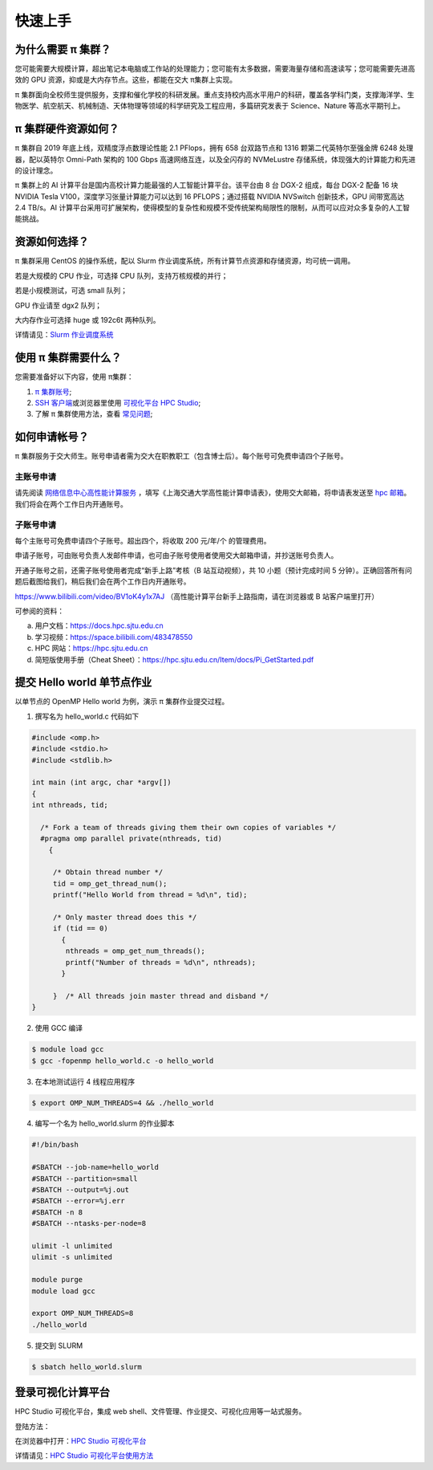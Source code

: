 ********
快速上手
********

为什么需要 π 集群？
=========================

您可能需要大规模计算，超出笔记本电脑或工作站的处理能力；您可能有太多数据，需要海量存储和高速读写；您可能需要先进高效的 GPU 资源，抑或是大内存节点。这些，都能在交大 π集群上实现。


π 集群面向全校师生提供服务，支撑和催化学校的科研发展。重点支持校内高水平用户的科研，覆盖各学科门类，支撑海洋学、生物医学、航空航天、机械制造、天体物理等领域的科学研究及工程应用，多篇研究发表于 Science、Nature 等高水平期刊上。


π 集群硬件资源如何？
=========================

π 集群自 2019 年底上线，双精度浮点数理论性能 2.1 PFlops，拥有 658 台双路节点和 1316 颗第二代英特尔至强金牌 6248 处理器，配以英特尔 Omni-Path 架构的 100 Gbps 高速网络互连，以及全闪存的 NVMeLustre 存储系统，体现强大的计算能力和先进的设计理念。

π 集群上的 AI 计算平台是国内高校计算力能最强的人工智能计算平台。该平台由 8 台 DGX-2 组成，每台 DGX-2 配备 16 块 NVIDIA Tesla V100，深度学习张量计算能力可以达到 16 PFLOPS；通过搭载 NVIDIA NVSwitch 创新技术，GPU 间带宽高达 2.4 TB/s。AI 计算平台采用可扩展架构，使得模型的复杂性和规模不受传统架构局限性的限制，从而可以应对众多复杂的人工智能挑战。


资源如何选择？
=========================

π 集群采用 CentOS 的操作系统，配以 Slurm 作业调度系统，所有计算节点资源和存储资源，均可统一调用。

若是大规模的 CPU 作业，可选择 CPU 队列，支持万核规模的并行；

若是小规模测试，可选 small 队列；

GPU 作业请至 dgx2 队列；

大内存作业可选择 huge 或 192c6t 两种队列。

详情请见：\ `Slurm 作业调度系统 <../job/slurm.html>`__\ 


使用 π 集群需要什么？
=========================

您需要准备好以下内容，使用 π集群：

1. \ `π 集群账号 <../accounts/apply.html>`__\ ;

2. \ `SSH 客户端 <../login/ssh.html>`__\ 或浏览器里使用 \ `可视化平台 HPC Studio <../studio/index.html>`__\;

3. 了解 π 集群使用方法，查看 \ `常见问题 <../faq/index.html>`__\ ;


如何申请帐号？
=========================

π 集群服务于交大师生。账号申请者需为交大在职教职工（包含博士后）。每个账号可免费申请四个子账号。

主账号申请
^^^^^^^^^^^^^^^^

请先阅读
`网络信息中心高性能计算服务 <https://net.sjtu.edu.cn/wlfw/gxnjsfw.htm>`__
，填写《上海交通大学高性能计算申请表》，使用交大邮箱，将申请表发送至 `hpc
邮箱 <mailto:hpc@sjtu.edu.cn>`__\。我们将会在两个工作日内开通账号。


子账号申请
^^^^^^^^^^^^^^^^

每个主账号可免费申请四个子账号。超出四个，将收取 200 元/年/个 的管理费用。

申请子账号，可由账号负责人发邮件申请，也可由子账号使用者使用交大邮箱申请，并抄送账号负责人。

开通子账号之前，还需子账号使用者完成“新手上路”考核（B 站互动视频），共 10 小题（预计完成时间 5 分钟）。正确回答所有问题后截图给我们，稍后我们会在两个工作日内开通账号。

https://www.bilibili.com/video/BV1oK4y1x7AJ
（高性能计算平台新手上路指南，请在浏览器或 B 站客户端里打开）

可参阅的资料：

a) 用户文档：https://docs.hpc.sjtu.edu.cn

b) 学习视频：https://space.bilibili.com/483478550

c) HPC 网站：https://hpc.sjtu.edu.cn

d) 简短版使用手册（Cheat Sheet）：https://hpc.sjtu.edu.cn/Item/docs/Pi_GetStarted.pdf


提交 Hello world 单节点作业
===================================

以单节点的 OpenMP Hello world 为例，演示 π 集群作业提交过程。

1. 撰写名为 hello_world.c 代码如下

.. code:: c

   #include <omp.h>
   #include <stdio.h>
   #include <stdlib.h>

   int main (int argc, char *argv[])
   {
   int nthreads, tid;

     /* Fork a team of threads giving them their own copies of variables */
     #pragma omp parallel private(nthreads, tid)
       {

        /* Obtain thread number */
        tid = omp_get_thread_num();
        printf("Hello World from thread = %d\n", tid);

        /* Only master thread does this */
        if (tid == 0)
          {
           nthreads = omp_get_num_threads();
           printf("Number of threads = %d\n", nthreads);
          }

        }  /* All threads join master thread and disband */
   }


2. 使用 GCC 编译

.. code:: bash

   $ module load gcc 
   $ gcc -fopenmp hello_world.c -o hello_world

3. 在本地测试运行 4 线程应用程序

.. code:: bash

   $ export OMP_NUM_THREADS=4 && ./hello_world

4. 编写一个名为 hello_world.slurm 的作业脚本

.. code:: bash

   #!/bin/bash

   #SBATCH --job-name=hello_world
   #SBATCH --partition=small
   #SBATCH --output=%j.out
   #SBATCH --error=%j.err
   #SBATCH -n 8
   #SBATCH --ntasks-per-node=8

   ulimit -l unlimited
   ulimit -s unlimited

   module purge
   module load gcc

   export OMP_NUM_THREADS=8
   ./hello_world

5. 提交到 SLURM

.. code:: bash

   $ sbatch hello_world.slurm



登录可视化计算平台
==================

HPC Studio 可视化平台，集成 web shell、文件管理、作业提交、可视化应用等一站式服务。

登陆方法：

在浏览器中打开：\ `HPC Studio 可视化平台 <https://studio.hpc.sjtu.edu.cn>`__\  

详情请见：\ `HPC Studio 可视化平台使用方法 <../studio/basic.html>`__\ 


















